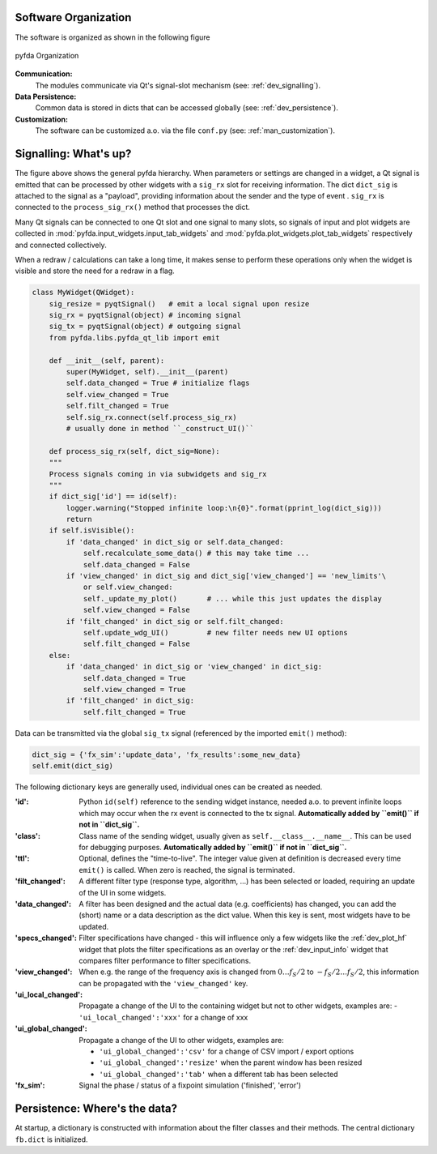 Software Organization
----------------------

The software is organized as shown in the following figure

.. figure:: ../img/pyfda_dev_classes_overview.png
   :alt: pyfda class structure
   :width: 100%
   :align: center

   pyfda Organization

**Communication:**
    The modules communicate via Qt's signal-slot mechanism (see: :ref:`dev_signalling`).

**Data Persistence:**
    Common data is stored in dicts that can be accessed globally (see: :ref:`dev_persistence`).

**Customization:**
    The software can be customized a.o. via the file ``conf.py`` (see: :ref:`man_customization`).

.. _dev_signalling:

Signalling: What's up?
----------------------

The figure above shows the general pyfda hierarchy. When parameters or settings are
changed in a widget, a Qt signal is emitted that can be processed by other widgets
with a ``sig_rx`` slot for receiving information. The dict ``dict_sig`` is attached
to the signal as a "payload", providing information about the sender and the type
of event . ``sig_rx`` is connected to the
``process_sig_rx()`` method that processes the dict.

Many Qt signals can be connected to one Qt slot and one signal to many slots,
so signals of input and plot widgets are collected in
:mod:`pyfda.input_widgets.input_tab_widgets`
and :mod:`pyfda.plot_widgets.plot_tab_widgets` respectively and connected collectively.

When a redraw / calculations can take a long time, it makes sense to perform these
operations only when the widget is visible and store the need for a redraw in a flag.

.. code::

    class MyWidget(QWidget):
        sig_resize = pyqtSignal()   # emit a local signal upon resize
        sig_rx = pyqtSignal(object) # incoming signal
        sig_tx = pyqtSignal(object) # outgoing signal
        from pyfda.libs.pyfda_qt_lib import emit

        def __init__(self, parent):
            super(MyWidget, self).__init__(parent)
            self.data_changed = True # initialize flags
            self.view_changed = True
            self.filt_changed = True
            self.sig_rx.connect(self.process_sig_rx)
            # usually done in method ``_construct_UI()``

        def process_sig_rx(self, dict_sig=None):
        """
        Process signals coming in via subwidgets and sig_rx
        """
        if dict_sig['id'] == id(self):
            logger.warning("Stopped infinite loop:\n{0}".format(pprint_log(dict_sig)))
            return
        if self.isVisible():
            if 'data_changed' in dict_sig or self.data_changed:
                self.recalculate_some_data() # this may take time ...
                self.data_changed = False
            if 'view_changed' in dict_sig and dict_sig['view_changed'] == 'new_limits'\
                or self.view_changed:
                self._update_my_plot()       # ... while this just updates the display
                self.view_changed = False
            if 'filt_changed' in dict_sig or self.filt_changed:
                self.update_wdg_UI()         # new filter needs new UI options
                self.filt_changed = False
        else:
            if 'data_changed' in dict_sig or 'view_changed' in dict_sig:
                self.data_changed = True
                self.view_changed = True
            if 'filt_changed' in dict_sig:
                self.filt_changed = True

Data can be transmitted via the global ``sig_tx`` signal (referenced by the imported
``emit()`` method):

.. code::

        dict_sig = {'fx_sim':'update_data', 'fx_results':some_new_data}
        self.emit(dict_sig)

The following dictionary keys are generally used, individual ones can be created
as needed.

:'id': Python ``id(self)`` reference to the sending widget instance, needed a.o.
    to prevent infinite loops which may occur when the rx event is connected to
    the tx signal. **Automatically added by ``emit()`` if not in ``dict_sig``.**

:'class': Class name of the sending widget, usually given as ``self.__class__.__name__``.
    This can be used for debugging purposes.
    **Automatically added by ``emit()`` if not in ``dict_sig``.**

:'ttl': Optional, defines the "time-to-live". The integer value given at definition is
    decreased every time ``emit()`` is called. When zero is reached, the signal is
    terminated.

:'filt_changed': A different filter type (response type, algorithm, ...) has been
    selected or loaded, requiring an update of the UI in some widgets.

:'data_changed': A filter has been designed and the actual data (e.g. coefficients)
    has changed, you can add the (short) name or a data description as the dict value.
    When this key is sent, most widgets have to be updated.

:'specs_changed': Filter specifications have changed - this will influence only
    a few widgets like the :ref:`dev_plot_hf` widget that plots the filter specifications
    as an overlay or the :ref:`dev_input_info` widget that compares filter performance
    to filter specifications.

:'view_changed': When e.g. the range of the frequency axis is changed from
    :math:`0 \ldots f_S/2` to :math:`-f_S/2 \ldots f_S/2`, this information can
    be propagated with the ``'view_changed'`` key.

:'ui_local_changed': Propagate a change of the UI to the containing widget but not
    to other widgets, examples are:
    - ``'ui_local_changed':'xxx'`` for a change of xxx

:'ui_global_changed': Propagate a change of the UI to other widgets, examples are:

     - ``'ui_global_changed':'csv'`` for a change of CSV import / export options

     - ``'ui_global_changed':'resize'`` when the parent window has been resized

     - ``'ui_global_changed':'tab'`` when a different tab has been selected

:'fx_sim': Signal the phase / status of a fixpoint simulation ('finished', 'error')


.. _dev_persistence:

Persistence: Where's the data?
------------------------------

At startup, a dictionary is constructed with information about the filter
classes and their methods. The central dictionary ``fb.dict`` is initialized.

